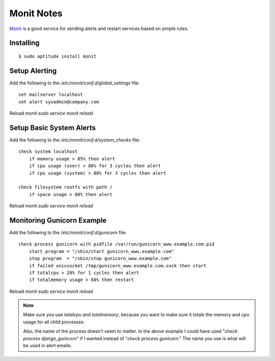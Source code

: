 Monit Notes
===========

`Monit <http://mmonit.com/monit/>`_ is a good service for sending alerts and restart services based on simple rules.

Installing
----------

::

    $ sudo aptitude install monit

Setup Alerting
--------------

Add the following to the `/etc/monit/conf.d/global_settings` file::

    set mailserver localhost
    set alert sysadmin@company.com

Reload monit `sudo service monit reload`

Setup Basic System Alerts
-------------------------

Add the following to the `/etc/monit/conf.d/system_checks` file::

    check system localhost
        if memory usage > 85% then alert
        if cpu usage (user) > 80% for 3 cycles then alert
        if cpu usage (system) > 80% for 3 cycles then alert

    check filesystem rootfs with path /
        if space usage > 80% then alert

Reload monit `sudo service monit reload`

Monitoring Gunicorn Example
---------------------------

Add the following to the `/etc/monit/conf.d/gunicorn` file::

    check process gunicorn with pidfile /var/run/gunicorn_www.example.com.pid
        start program = "/sbin/start gunicorn_www.example.com"
        stop program  = "/sbin/stop gunicorn_www.example.com"
        if failed unixsocket /tmp/gunicorn_www.example.com.sock then start
        if totalcpu > 20% for 1 cycles then alert
        if totalmemory usage > 60% then restart

Reload monit `sudo service monit reload`

.. note::

    Make sure you use `totalcpu` and `totalmemory`, because you want to make
    sure it totals the memory and cpu usage for all child processes.

    Also, the name of the process doesn't seem to matter. In the above example
    I could have used "`check process django_gunicorn`" if I wanted instead of
    "`check process gunicorn`." The name you use is what will be used in alert
    emails.

